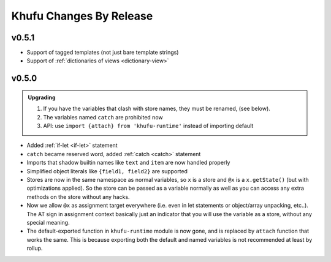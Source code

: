 ========================
Khufu Changes By Release
========================

.. _changelog 0.5.1:

v0.5.1
======

* Support of tagged templates (not just bare template strings)
* Support of :ref:`dictionaries of views <dictionary-view>`


.. _changelog 0.5.0:

v0.5.0
======

.. admonition:: Upgrading
   :class: hint

   1. If you have the variables that clash with store names, they must be
      renamed, (see below).
   2. The variables named ``catch`` are prohibited now
   3. API: use ``import {attach} from 'khufu-runtime'`` instead of
      importing default


* Added :ref:`if-let <if-let>` statement
* ``catch`` became reserved word, added :ref:`catch <catch>` statement
* Imports that shadow builtin names like ``text`` and ``item`` are now handled
  properly
* Simplified object literals like ``{field1, field2}`` are supported
* Stores are now in the same namespace as normal variables, so ``x`` is
  a store and ``@x`` is a ``x.getState()`` (but with optimizations applied).
  So the store can be passed as a variable normally as well as you can access
  any extra methods on the store without any hacks.
* Now we allow ``@x`` as assignment target everywhere (i.e. even in let
  statements or object/array unpacking, etc..). The AT sign in assignment
  context basically just an indicator that you will use the variable as a
  store, without any special meaning.
* The default-exported function in ``khufu-runtime`` module is now gone, and
  is replaced by ``attach`` function that works the same. This is because
  exporting both the default and named variables is not recommended at least by
  rollup.
